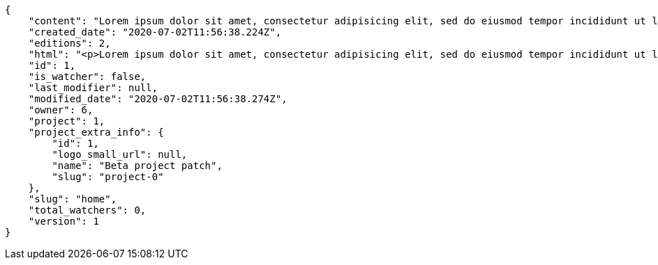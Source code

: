 [source,json]
----
{
    "content": "Lorem ipsum dolor sit amet, consectetur adipisicing elit, sed do eiusmod tempor incididunt ut labore et dolore magna aliqua. Ut enim ad minim veniam, quis nostrud exercitation ullamco laboris nisi ut aliquip ex ea commodo consequat. Duis aute irure dolor in reprehenderit in voluptate velit esse cillum dolore eu fugiat nulla pariatur. Excepteur sint occaecat cupidatat non proident, sunt in culpa qui officia deserunt mollit anim id est laborum.\n\nCumque id voluptas cum mollitia at porro perspiciatis inventore, laborum rem dicta velit quibusdam qui accusantium magnam delectus, deleniti odit alias est placeat natus perspiciatis soluta necessitatibus, fugiat exercitationem placeat aperiam doloremque quibusdam error, accusantium unde saepe ipsam illo recusandae amet tenetur. Quis minima commodi deleniti excepturi atque at labore sint modi sed, sit adipisci dolorum itaque ab fugiat temporibus voluptate commodi, tempore reiciendis odio commodi eos dicta atque ab magnam a, voluptates consectetur debitis iste ullam ipsam, dicta enim recusandae ipsa reiciendis. Illum mollitia dolores porro possimus ad soluta quae eaque quia exercitationem, error dignissimos culpa saepe provident deserunt iste libero, sequi voluptatibus ipsa tempora odit dolorum beatae assumenda? Suscipit maiores libero voluptate ratione quia voluptas harum repellat dignissimos delectus dicta.\n\nTotam voluptatum eaque. Non ad officiis quis quibusdam culpa quos dolore laboriosam?\n\nPossimus delectus illo omnis libero veniam ipsam quam culpa dolorum quo, aut deleniti fugit nostrum tempora ipsam minus sit facere quas, voluptatibus culpa commodi debitis ipsum animi, nesciunt earum nemo nam suscipit porro eius ullam.\n\nAliquid aut earum deserunt, labore rerum ut atque reiciendis repellendus facilis veniam eaque, maiores a amet, sunt veritatis excepturi eos commodi perferendis consequatur adipisci, amet corporis est facere inventore ducimus ipsum. Eligendi debitis quaerat nulla delectus molestias sit rem dicta voluptatem, excepturi cum inventore nisi id ipsam vero atque, nesciunt sequi ipsa? Dolore adipisci aspernatur ducimus voluptate facere possimus aliquid reprehenderit porro ipsa, placeat nisi officiis excepturi, quia beatae doloribus perspiciatis quos vero nesciunt eius unde quo optio repellendus, necessitatibus optio voluptas doloribus voluptate cum dolore earum fugit possimus numquam facere, neque tenetur maiores esse vel numquam natus hic reiciendis explicabo. Consequuntur fugiat aliquid quaerat quod, odio iusto eligendi odit voluptatibus nesciunt tempora.",
    "created_date": "2020-07-02T11:56:38.224Z",
    "editions": 2,
    "html": "<p>Lorem ipsum dolor sit amet, consectetur adipisicing elit, sed do eiusmod tempor incididunt ut labore et dolore magna aliqua. Ut enim ad minim veniam, quis nostrud exercitation ullamco laboris nisi ut aliquip ex ea commodo consequat. Duis aute irure dolor in reprehenderit in voluptate velit esse cillum dolore eu fugiat nulla pariatur. Excepteur sint occaecat cupidatat non proident, sunt in culpa qui officia deserunt mollit anim id est laborum.</p>\n<p>Cumque id voluptas cum mollitia at porro perspiciatis inventore, laborum rem dicta velit quibusdam qui accusantium magnam delectus, deleniti odit alias est placeat natus perspiciatis soluta necessitatibus, fugiat exercitationem placeat aperiam doloremque quibusdam error, accusantium unde saepe ipsam illo recusandae amet tenetur. Quis minima commodi deleniti excepturi atque at labore sint modi sed, sit adipisci dolorum itaque ab fugiat temporibus voluptate commodi, tempore reiciendis odio commodi eos dicta atque ab magnam a, voluptates consectetur debitis iste ullam ipsam, dicta enim recusandae ipsa reiciendis. Illum mollitia dolores porro possimus ad soluta quae eaque quia exercitationem, error dignissimos culpa saepe provident deserunt iste libero, sequi voluptatibus ipsa tempora odit dolorum beatae assumenda? Suscipit maiores libero voluptate ratione quia voluptas harum repellat dignissimos delectus dicta.</p>\n<p>Totam voluptatum eaque. Non ad officiis quis quibusdam culpa quos dolore laboriosam?</p>\n<p>Possimus delectus illo omnis libero veniam ipsam quam culpa dolorum quo, aut deleniti fugit nostrum tempora ipsam minus sit facere quas, voluptatibus culpa commodi debitis ipsum animi, nesciunt earum nemo nam suscipit porro eius ullam.</p>\n<p>Aliquid aut earum deserunt, labore rerum ut atque reiciendis repellendus facilis veniam eaque, maiores a amet, sunt veritatis excepturi eos commodi perferendis consequatur adipisci, amet corporis est facere inventore ducimus ipsum. Eligendi debitis quaerat nulla delectus molestias sit rem dicta voluptatem, excepturi cum inventore nisi id ipsam vero atque, nesciunt sequi ipsa? Dolore adipisci aspernatur ducimus voluptate facere possimus aliquid reprehenderit porro ipsa, placeat nisi officiis excepturi, quia beatae doloribus perspiciatis quos vero nesciunt eius unde quo optio repellendus, necessitatibus optio voluptas doloribus voluptate cum dolore earum fugit possimus numquam facere, neque tenetur maiores esse vel numquam natus hic reiciendis explicabo. Consequuntur fugiat aliquid quaerat quod, odio iusto eligendi odit voluptatibus nesciunt tempora.</p>",
    "id": 1,
    "is_watcher": false,
    "last_modifier": null,
    "modified_date": "2020-07-02T11:56:38.274Z",
    "owner": 6,
    "project": 1,
    "project_extra_info": {
        "id": 1,
        "logo_small_url": null,
        "name": "Beta project patch",
        "slug": "project-0"
    },
    "slug": "home",
    "total_watchers": 0,
    "version": 1
}
----
